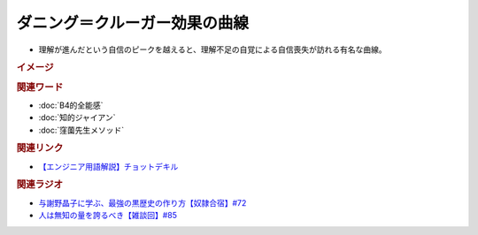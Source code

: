 ダニング＝クルーガー効果の曲線
==========================================================
.. glossary::
  ダニング＝クルーガー効果の曲線 : た

* 理解が進んだという自信のピークを越えると、理解不足の自覚による自信喪失が訪れる有名な曲線。

.. rubric:: イメージ

.. image:: /_static/ダニング・クルーガー効果の曲線.png


.. rubric:: 関連ワード
* :doc:`B4的全能感` 
* :doc:`知的ジャイアン` 
* :doc:`窪薗先生メソッド` 

.. rubric:: 関連リンク
* `【エンジニア用語解説】チョットデキル <https://twitter.com/ito_yusaku/status/1042604780718157824>`_ 


.. rubric:: 関連ラジオ
* `与謝野晶子に学ぶ、最強の黒歴史の作り方【奴隷合宿】#72`_
* `人は無知の量を誇るべき【雑談回】#85`_
  
.. _人は無知の量を誇るべき【雑談回】#85: https://www.youtube.com/watch?v=Z0KLBPiRrOY
.. _与謝野晶子に学ぶ、最強の黒歴史の作り方【奴隷合宿】#72: https://www.youtube.com/watch?v=CX-57sNSZeE
